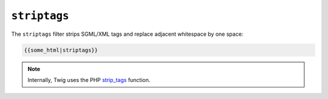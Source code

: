 ``striptags``
=============

The ``striptags`` filter strips SGML/XML tags and replace adjacent whitespace
by one space:

.. code-block:: jinja

    {{some_html|striptags}}

.. note::

    Internally, Twig uses the PHP `strip_tags`_ function.

.. _`strip_tags`: http://php.net/strip_tags
